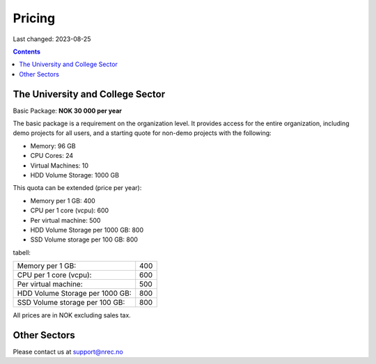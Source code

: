 Pricing
=======

Last changed: 2023-08-25

.. contents::

The University and College Sector
---------------------------------

Basic Package: **NOK 30 000 per year**

The basic package is a requirement on the organization level. It
provides access for the entire organization, including demo projects
for all users, and a starting quote for non-demo projects with the
following:

* Memory: 96 GB
* CPU Cores: 24
* Virtual Machines: 10
* HDD Volume Storage: 1000 GB

This quota can be extended (price per year):

* Memory per 1 GB: 400
* CPU per 1 core (vcpu): 600
* Per virtual machine: 500
* HDD Volume Storage per 1000 GB: 800
* SSD Volume storage per 100 GB: 800

tabell:

===============================  ===========
Memory per 1 GB:                 400
CPU per 1 core (vcpu):           600
Per virtual machine:             500
HDD Volume Storage per 1000 GB:  800
SSD Volume storage per 100 GB:   800
===============================  ===========
  
All prices are in NOK excluding sales tax.


Other Sectors
-------------

Please contact us at support@nrec.no
